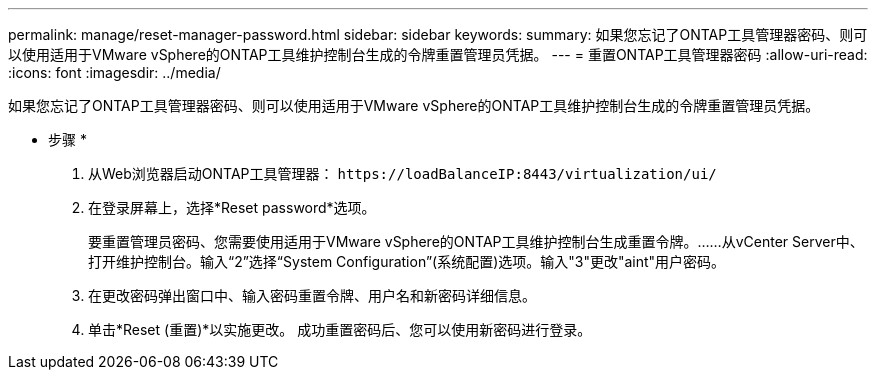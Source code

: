 ---
permalink: manage/reset-manager-password.html 
sidebar: sidebar 
keywords:  
summary: 如果您忘记了ONTAP工具管理器密码、则可以使用适用于VMware vSphere的ONTAP工具维护控制台生成的令牌重置管理员凭据。 
---
= 重置ONTAP工具管理器密码
:allow-uri-read: 
:icons: font
:imagesdir: ../media/


[role="lead"]
如果您忘记了ONTAP工具管理器密码、则可以使用适用于VMware vSphere的ONTAP工具维护控制台生成的令牌重置管理员凭据。

* 步骤 *

. 从Web浏览器启动ONTAP工具管理器： `\https://loadBalanceIP:8443/virtualization/ui/`
. 在登录屏幕上，选择*Reset password*选项。
+
要重置管理员密码、您需要使用适用于VMware vSphere的ONTAP工具维护控制台生成重置令牌。……从vCenter Server中、打开维护控制台。输入“2”选择“System Configuration”(系统配置)选项。输入"3"更改"aint"用户密码。

. 在更改密码弹出窗口中、输入密码重置令牌、用户名和新密码详细信息。
. 单击*Reset (重置)*以实施更改。
成功重置密码后、您可以使用新密码进行登录。

